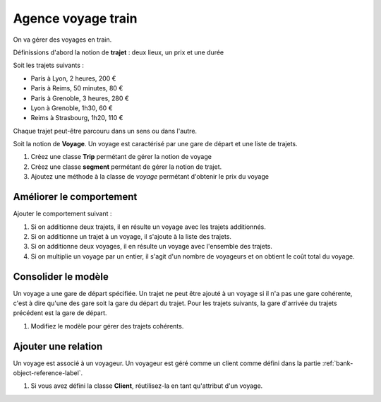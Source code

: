 Agence voyage train
===================

On va gérer des voyages en train.

Définissions d'abord la notion de **trajet** : deux lieux, un prix et une durée

Soit les trajets suivants :

* Paris à Lyon, 2 heures, 200 €
* Paris à Reims, 50 minutes, 80 €
* Paris à Grenoble, 3 heures, 280 €
* Lyon à Grenoble, 1h30, 60 €
* Reims à Strasbourg, 1h20, 110 €

Chaque trajet peut-être parcouru dans un sens ou dans l'autre.

Soit la notion de **Voyage**. Un voyage est caractérisé par une gare de départ et une liste de
trajets.

#. Créez une classe **Trip** permétant de gérer la notion de voyage
#. Créez une classe **segment** permétant de gérer la notion de trajet.
#. Ajoutez une méthode à la classe de *voyage* permétant d'obtenir le prix du voyage

Améliorer le comportement
-------------------------

Ajouter le comportement suivant :

#. Si on additionne deux trajets, il en résulte un voyage avec les trajets additionnés.
#. Si on additionne un trajet à un voyage, il s'ajoute à la liste des trajets.
#. Si on additionne deux voyages, il en résulte un voyage avec l'ensemble des trajets.
#. Si on multiplie un voyage par un entier, il s'agit d'un nombre de voyageurs et on obtient
   le coût total du voyage.

Consolider le modèle
--------------------

Un voyage a une gare de départ spécifiée. Un trajet ne peut être ajouté à un voyage si il n'a
pas une gare cohérente, c'est à dire qu'une des gare soit la gare du départ du trajet. Pour les
trajets suivants, la gare d'arrivée du trajets précédent est la gare de départ.

#. Modifiez le modèle pour gérer des trajets cohérents.

Ajouter une relation
--------------------

Un voyage est associé à un voyageur. Un voyageur est géré comme un client comme
défini dans la partie :ref:`bank-object-reference-label`.

#. Si vous avez défini la classe **Client**, réutilisez-la en tant qu'attribut d'un voyage.
